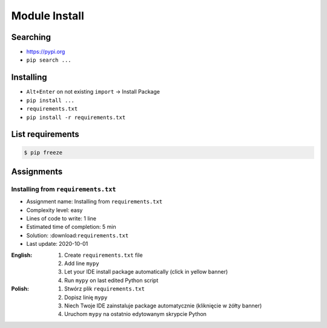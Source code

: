 .. _Module Install:

**************
Module Install
**************


Searching
=========
* https://pypi.org
* ``pip search ...``


Installing
==========
* ``Alt+Enter`` on not existing ``import`` -> Install Package
* ``pip install ...``
* ``requirements.txt``
* ``pip install -r requirements.txt``


List requirements
=================
.. code-block:: console

    $ pip freeze


Assignments
===========

Installing from ``requirements.txt``
------------------------------------
* Assignment name: Installing from ``requirements.txt``
* Complexity level: easy
* Lines of code to write: 1 line
* Estimated time of completion: 5 min
* Solution: :download:``requirements.txt``
* Last update: 2020-10-01

:English:
    #. Create ``requirements.txt`` file
    #. Add line ``mypy``
    #. Let your IDE install package automatically (click in yellow banner)
    #. Run ``mypy`` on last edited Python script

:Polish:
    #. Stwórz plik ``requirements.txt``
    #. Dopisz linię ``mypy``
    #. Niech Twoje IDE zainstaluje package automatycznie (kliknięcie w żółty banner)
    #. Uruchom ``mypy`` na ostatnio edytowanym skrypcie Python
